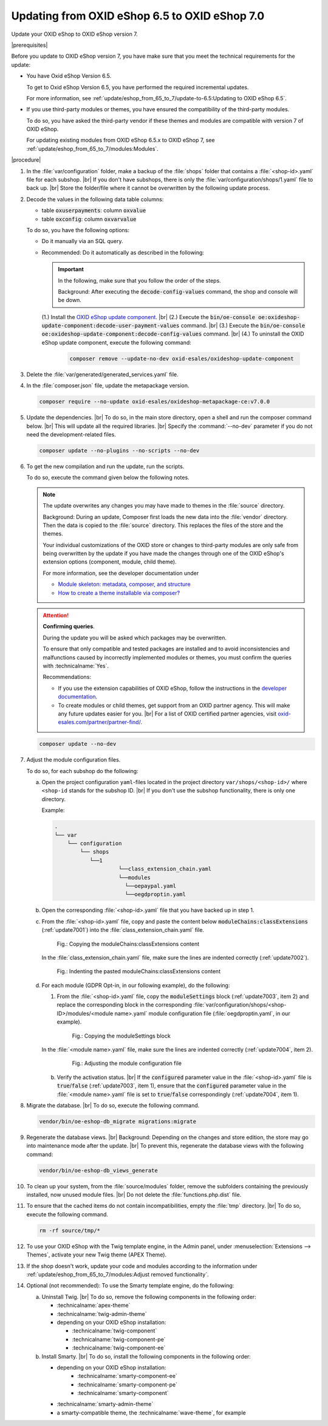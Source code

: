 Updating from OXID eShop 6.5 to OXID eShop 7.0
===============================================

Update your OXID eShop to OXID eShop version 7.


|prerequisites|

Before you update to OXID eShop version 7, you have make sure that you meet the technical requirements for the update:

* You have Oxid eShop Version 6.5.

  To get to Oxid eShop Version 6.5, you have performed the required incremental updates.

  For more information, see :ref:`update/eshop_from_65_to_7/update-to-6.5:Updating to OXID eShop 6.5`.

* If you use third-party modules or themes, you have ensured the compatibility of the third-party modules.

  To do so, you have asked the third-party vendor if these themes and modules are compatible with version 7 of OXID eShop.

  For updating existing modules from OXID eShop 6.5.x to OXID eShop 7, see :ref:`update/eshop_from_65_to_7/modules:Modules`.

|procedure|

1. In the :file:`var/configuration` folder, make a backup of the :file:`shops` folder that contains a :file:`<shop-id>.yaml` file for each subshop.
   |br|
   If you don't have subshops, there is only the :file:`var/configuration/shops/1.yaml` file to back up.
   |br|
   Store the folder/file where it cannot be overwritten by the following update process.

#. Decode the values in the following data table columns:

   * table :code:`oxuserpayments`: column :code:`oxvalue`
   * table :code:`oxconfig`: column :code:`oxvarvalue`

   To do so, you have the following options:

   * Do it manually via an SQL query.
   * Recommended: Do it automatically as described in the following:

     .. important::
        In the following, make sure that you follow the order of the steps.

        Background: After executing the :code:`decode-config-values` command, the shop and console will be down.

     (1.) Install the `OXID eShop update component <https://github.com/OXID-eSales/oxideshop-update-component>`_.
     |br|
     (2.) Execute the :code:`bin/oe-console oe:oxideshop-update-component:decode-user-payment-values` command.
     |br|
     (3.) Execute the :code:`bin/oe-console oe:oxideshop-update-component:decode-config-values` command.
     |br|
     (4.) To uninstall the OXID eShop update component, execute the following command:

        .. code:: bash

           composer remove --update-no-dev oxid-esales/oxideshop-update-component

#. Delete the :file:`var/generated/generated_services.yaml` file.

#. In the :file:`composer.json` file, update the metapackage version.

   .. code:: bash

      composer require --no-update oxid-esales/oxideshop-metapackage-ce:v7.0.0

#. Update the dependencies.
   |br|
   To do so, in the main store directory, open a shell and run the composer command below.
   |br|
   This will update all the required libraries.
   |br|
   Specify the :command:`--no-dev` parameter if you do not need the development-related files.

   .. code:: bash

      composer update --no-plugins --no-scripts --no-dev

#. To get the new compilation and run the update, run the scripts.

   To do so, execute the command given below the following notes.

   .. note::

      The update overwrites any changes you may have made to themes in the :file:`source` directory.

      Background: During an update, Composer first loads the new data into the :file:`vendor` directory. Then the data is copied to the :file:`source` directory. This replaces the files of the store and the themes.

      Your individual customizations of the OXID store or changes to third-party modules are only safe from being overwritten by the update if you have made the changes through one of the OXID eShop's extension options (component, module, child theme).

      For more information, see the developer documentation under

      * `Module skeleton: metadata, composer, and structure <https://docs.oxid-esales.com/developer/en/latest/development/modules_components_themes/module/skeleton/index.html>`_
      * `How to create a theme installable via composer? <https://docs.oxid-esales.com/developer/en/latest/development/modules_components_themes/theme/theme_via_composer.html>`_

   .. attention::

      **Confirming queries**.

      During the update you will be asked which packages may be overwritten.

      To ensure that only compatible and tested packages are installed and to avoid inconsistencies and malfunctions caused by incorrectly implemented modules or themes, you must confirm the queries with :technicalname:`Yes`.


      Recommendations:

      * If you use the extension capabilities of OXID eShop, follow the instructions in the `developer documentation <https://docs.oxid-esales.com/developer/en/latest/>`_.
      * To create modules or child themes, get support from an OXID partner agency. This will make any future updates easier for you.
        |br|
        For a list of OXID certified partner agencies, visit `oxid-esales.com/partner/partner-find/ <https://www.oxid-esales.com/partner/partner-finden/>`_.

   .. code:: bash

      composer update --no-dev

#. Adjust the module configuration files.

   To do so, for each subshop do the following:

   a. Open the project configuration ``yaml``-files located in the project directory ``var/shops/<shop-id>/`` where ``<shop-id`` stands for the subshop ID.
      |br|
      If you don't use the subshop functionality, there is only one directory.

      Example:

      .. code::

          .
          └── var
              └── configuration
                  └── shops
                     └──1
                              └──class_extension_chain.yaml
                              └──modules
                                └──oepaypal.yaml
                                └──oegdproptin.yaml

   b. Open the corresponding :file:`<shop-id>.yaml` file that you have backed up in step 1.
   c. From the :file:`<shop-id>.yaml` file, copy and paste the content below :code:`moduleChains:classExtensions` (:ref:`update7001`) into the :file:`class_extension_chain.yaml` file.

      .. _update7001:

      .. figure:: ../../media/screenshots/update7001.png
         :alt: Copying the moduleChains:classExtensions content
         :width: 650
         :class: with-shadow

         Fig.: Copying the moduleChains:classExtensions content

      In the :file:`class_extension_chain.yaml` file, make sure the lines are indented correctly (:ref:`update7002`).

      .. _update7002:

      .. figure:: ../../media/screenshots/update7002.png
         :alt: Indenting the pasted moduleChains:classExtensions content
         :width: 650
         :class: with-shadow

         Fig.: Indenting the pasted moduleChains:classExtensions content

   d. For each module (GDPR Opt-in, in our following example), do the following:

      1. From the :file:`<shop-id>.yaml` file, copy the :code:`moduleSettings` block (:ref:`update7003`, item 2) and replace the corresponding block in the corresponding :file:`var/configuration/shops/<shop-ID>/modules/<module name>.yaml` module configuration file (:file:`oegdproptin.yaml`, in our example).

         .. _update7003:

         .. figure:: ../../media/screenshots/update7003.png
            :alt: Copying the moduleSettings block
            :width: 650
            :class: with-shadow

            Fig.: Copying the moduleSettings block

      In the :file:`<module name>.yaml` file, make sure the lines are indented correctly (:ref:`update7004`, item 2).

         .. _update7004:

         .. figure:: ../../media/screenshots/update7004.png
            :alt: Adjusting the module configuration file
            :width: 650
            :class: with-shadow

            Fig.: Adjusting the module configuration file

      b. Verify the activation status.
         |br|
         If the :code:`configured` parameter value in the :file:`<shop-id>.yaml` file  is :code:`true`/:code:`false` (:ref:`update7003`, item 1), ensure that the :code:`configured` parameter value in the :file:`<module name>.yaml` file is set to :code:`true`/:code:`false` correspondingly (:ref:`update7004`, item 1).

#. Migrate the database.
   |br|
   To do so, execute the following command.

   .. code:: bash

      vendor/bin/oe-eshop-db_migrate migrations:migrate

#. Regenerate the database views.
   |br|
   Background: Depending on the changes and store edition, the store may go into maintenance mode after the update.
   |br|
   To prevent this, regenerate the database views with the following command:

   .. code:: bash

      vendor/bin/oe-eshop-db_views_generate

#. To clean up your system, from the :file:`source/modules` folder, remove the subfolders containing the previously installed, now unused module files.
   |br|
   Do not delete the :file:`functions.php.dist` file.

#. To ensure that the cached items do not contain incompatibilities, empty the :file:`tmp` directory.
   |br|
   To do so, execute the following command.

   .. code:: bash

      rm -rf source/tmp/*

#. To use your OXID eShop with the Twig template engine, in the Admin panel, under :menuselection:`Extensions --> Themes`, activate your new Twig theme (APEX Theme).

#. If the shop doesn't work, update your code and modules according to the information under :ref:`update/eshop_from_65_to_7/modules:Adjust removed functionality`.

#. Optional (not recommended): To use the Smarty template engine, do the following:

   a. Uninstall Twig.
      |br|
      To do so, remove the following components in the following order:

      * :technicalname:`apex-theme`
      * :technicalname:`twig-admin-theme`

      * depending on your OXID eShop installation:

        * :technicalname:`twig-component`
        * :technicalname:`twig-component-pe`
        * :technicalname:`twig-component-ee`

   b. Install Smarty.
      |br|
      To do so, install the following components in the following order:

      * depending on your OXID eShop installation:
         * :technicalname:`smarty-component-ee`
         * :technicalname:`smarty-component-pe`
         * :technicalname:`smarty-component`
      * :technicalname:`smarty-admin-theme`
      * a smarty-compatible theme, the :technicalname:`wave-theme`, for example
